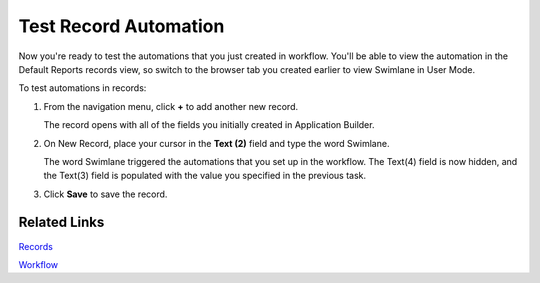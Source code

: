 Test Record Automation
======================

Now you're ready to test the automations that you just created in
workflow. You'll be able to view the automation in the Default Reports
records view, so switch to the browser tab you created earlier to view
Swimlane in User Mode.

To test automations in records:

#. From the navigation menu, click **+** to add another new record.

   |image1|

   The record opens with all of the fields you initially created in
   Application Builder.

   |image2|

#. On New Record, place your cursor in the **Text (2)** field and type
   the word Swimlane.

   |image3|

   The word Swimlane triggered the automations that you set up in the
   workflow. The Text(4) field is now hidden, and the Text(3) field is
   populated with the value you specified in the previous task.

#. Click **Save** to save the record.

Related Links
-------------

`Records <../../user-guide/records/records.htm>`__

`Workflow <../../administrator-guide/workflow/workflow.htm>`__

.. |image1| image:: ../../Resources/Images/records-selection.png
.. |image2| image:: ../../Resources/Images/new-added-record.png
.. |image3| image:: ../../Resources/Images/record-update.png
